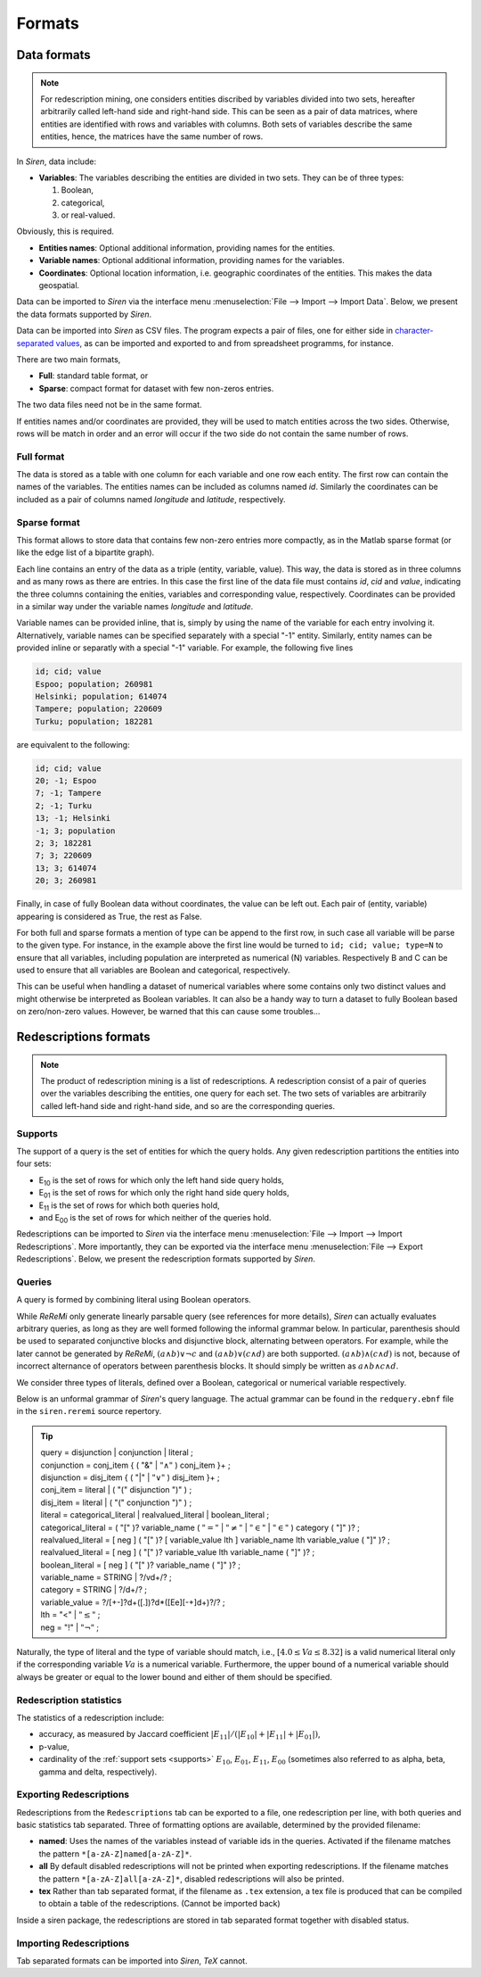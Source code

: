 .. _formats:

***********
Formats
***********

.. _data_formats:

Data formats
=============

.. note::
   For redescription mining, one considers entities discribed by variables divided into two sets, hereafter arbitrarily called left-hand side and right-hand side.
   This can be seen as a pair of data matrices, where entities are identified with rows and variables with columns. Both sets of variables describe the same entities, hence, the matrices have the same number of rows.

In *Siren*, data include:
   
* **Variables**: The variables describing the entities are divided in two sets. They can be of three types: 

  1. Boolean,
  2. categorical,
  3. or real-valued. 

Obviously, this is required.

* **Entities names**: Optional additional information, providing names for the entities.
* **Variable names**: Optional additional information, providing names for the variables.
* **Coordinates**: Optional location information, i.e. geographic coordinates of the entities. This makes the data geospatial.

Data can be imported to *Siren* via the interface menu :menuselection:`File --> Import --> Import Data`. Below, we present the data formats supported by *Siren*.

Data can be imported into *Siren* as CSV files. The program expects a pair of files, one for either side in `character-separated values <http://tools.ietf.org/html/rfc4180>`_, as can be imported and exported to and from spreadsheet programms, for instance.

There are two main formats, 

* **Full**: standard table format, or
* **Sparse**: compact format for dataset with few non-zeros entries.

The two data files need not be in the same format.

If entities names and/or coordinates are provided, they will be used to match entities across the two sides. 
Otherwise, rows will be match in order and an error will occur if the two side do not contain the same number of rows.

.. _data_csv_full:

Full format
------------

The data is stored as a table with one column for each variable and one row each entity.
The first row can contain the names of the variables.
The entities names can be included as columns named *id*. Similarly the coordinates can be included as a pair of columns named *longitude* and *latitude*, respectively.  


.. _data_csv_sparse:

Sparse format
--------------

This format allows to store data that contains few non-zero entries more compactly, as in the Matlab sparse format (or like the edge list of a bipartite graph).

Each line contains an entry of the data as a triple (entity, variable, value). This way, the data is stored as in three columns and as many rows as there are entries.
In this case the first line of the data file must contains *id*, *cid* and *value*, indicating the three columns containing the enities, variables and corresponding value, respectively.
Coordinates can be provided in a similar way under the variable names *longitude* and *latitude*.

Variable names can be provided inline, that is, simply by using the name of the variable for each entry involving it.
Alternatively, variable names can be specified separately with a special "-1" entity.
Similarly, entity names can be provided inline or separatly with a special "-1" variable.
For example, the following five lines

.. code:: bash 
	  
	  id; cid; value
	  Espoo; population; 260981
	  Helsinki; population; 614074
	  Tampere; population; 220609
	  Turku; population; 182281
	  
are equivalent to the following:

.. code:: bash
 
	  id; cid; value
	  20; -1; Espoo
	  7; -1; Tampere
	  2; -1; Turku
	  13; -1; Helsinki
	  -1; 3; population
	  2; 3; 182281
	  7; 3; 220609
	  13; 3; 614074
	  20; 3; 260981


Finally, in case of fully Boolean data without coordinates, the value can be left out. Each pair of (entity, variable) appearing is considered as True, the rest as False.

For both full and sparse formats a mention of type can be append to the first row, in such case all variable will be parse to the given type. 
For instance, in the example above the first line would be turned to ``id; cid; value; type=N`` to ensure that all variables, including population are interpreted as numerical (N) variables. Respectively B and C can be used to ensure that all variables are Boolean and categorical, respectively.

This can be useful when handling a dataset of numerical variables where some contains only two distinct values and might otherwise be interpreted as Boolean variables. It can also be a handy way to turn a dataset to fully Boolean based on zero/non-zero values. However, be warned that this can cause some troubles... 

.. _red_formats:

Redescriptions formats
========================

.. note::
   The product of redescription mining is a list of redescriptions. A redescription consist of a pair of queries over the variables describing the entities, one query for each set. The two sets of variables are arbitrarily called left-hand side and right-hand side, and so are the corresponding queries.

.. _supports:

Supports
----------

The support of a query is the set of entities for which the query holds. Any given redescription partitions the entities into four sets:

* E\ :sub:`10` is the set of rows for which only the left hand side query holds,
* E\ :sub:`01` is the set of rows for which only the right hand side query holds,
* E\ :sub:`11` is the set of rows for which both queries hold,
* and E\ :sub:`00` is the set of rows for which neither of the queries hold.


Redescriptions can be imported to *Siren* via the interface menu :menuselection:`File --> Import --> Import Redescriptions`. More importantly, they can be exported via the interface menu :menuselection:`File --> Export Redescriptions`. Below, we present the redescription formats supported by *Siren*.

.. _queries:

Queries
----------

A query is formed by combining literal using Boolean operators.


While *ReReMi* only generate linearly parsable query (see references for more details), *Siren* can actually evaluates arbitrary queries, as long as they are well formed following the informal grammar below.
In particular, parenthesis should be used to separated conjunctive blocks and disjunctive block, alternating between operators.
For example, while the later cannot be generated by *ReReMi*, :math:`(a \land{} b) \lor{} \lnot{} c` and :math:`(a \land{} b) \lor{} (c \land{} d)` are both supported. :math:`(a \land{} b) \land{} (c \land{} d)` is not, because of incorrect alternance of operators between parenthesis blocks. It should simply be written as :math:`a \land{} b \land{} c \land{} d`.

We consider three types of literals, defined over a Boolean, categorical or numerical variable respectively.

Below is an unformal grammar of *Siren*'s query language. The actual grammar can be found in the ``redquery.ebnf`` file in the ``siren.reremi`` source repertory.

.. tip::
   | query = disjunction | conjunction | literal ;
   | conjunction = conj_item { ( "&" | :math:`"\land"` ) conj_item }+ ;
   | disjunction = disj_item { ( "|" | :math:`"\lor"` ) disj_item }+ ;
   | conj_item = literal | ( "(" disjunction ")" ) ;
   | disj_item = literal | ( "(" conjunction ")" ) ;
   | literal = categorical_literal | realvalued_literal | boolean_literal ;
   | categorical_literal = ( "[" )? variable_name ( :math:`"="` | :math:`"\neq"` | :math:`"\in"` | :math:`"\in"` ) category ( "]" )?  ;
   | realvalued_literal = [ neg ] ( "[" )? [ variable_value lth ] variable_name lth variable_value ( "]" )? ; 
   | realvalued_literal = [ neg ] ( "[" )? variable_value lth variable_name ( "]" )? ; 
   | boolean_literal = [ neg ] ( "[" )? variable_name ( "]" )? ;
   | variable_name = STRING | ?/v\d+/? ;
   | category = STRING | ?/\d+/? ;
   | variable_value =  ?/[+-]?\d+([.])?\d*([Ee][-+]\d+)?/? ;
   | lth = "<" | :math:`"\leq"` ;
   | neg = "!" | :math:`"\lnot"` ;

Naturally, the type of literal and the type of variable should match, i.e., :math:`[4.0 \leq{} Va \leq{} 8.32]` is a valid numerical literal only if the corresponding variable :math:`Va` is a numerical variable. Furthermore, the upper bound of a numerical variable should always be greater or equal to the lower bound and either of them should be specified.

.. _statistics:

Redescription statistics
--------------------------

The statistics of a redescription include:

* accuracy, as measured by Jaccard coefficient :math:`|E_{11}| / (|E_{10}|+|E_{11}|+|E_{01}|)`,
* p-value,
* cardinality of the :ref:`support sets <supports>`  :math:`E_{10}`, :math:`E_{01}`, :math:`E_{11}`, :math:`E_{00}` (sometimes also referred to as alpha, beta, gamma and delta, respectively).

.. _export:

Exporting Redescriptions
-------------------------

Redescriptions from the ``Redescriptions`` tab can be exported to a file, one redescription per line, with both queries and basic statistics tab separated. Three of formatting options are available, determined by the provided filename:

* **named**: Uses the names of the variables instead of variable ids in the queries. Activated if the filename matches the pattern ``*[a-zA-Z]named[a-zA-Z]*``.
* **all** By default disabled redescriptions will not be printed when exporting redescriptions. If the filename matches the pattern ``*[a-zA-Z]all[a-zA-Z]*``, disabled redescriptions will also be printed. 
* **tex** Rather than tab separated format, if the filename as ``.tex`` extension, a tex file is produced that can be compiled to obtain a table of the redescriptions. (Cannot be imported back)

Inside a siren package, the redescriptions are stored in tab separated format together with disabled status.

.. _import:

Importing Redescriptions
-------------------------

Tab separated formats can be imported into *Siren*, *TeX* cannot.
